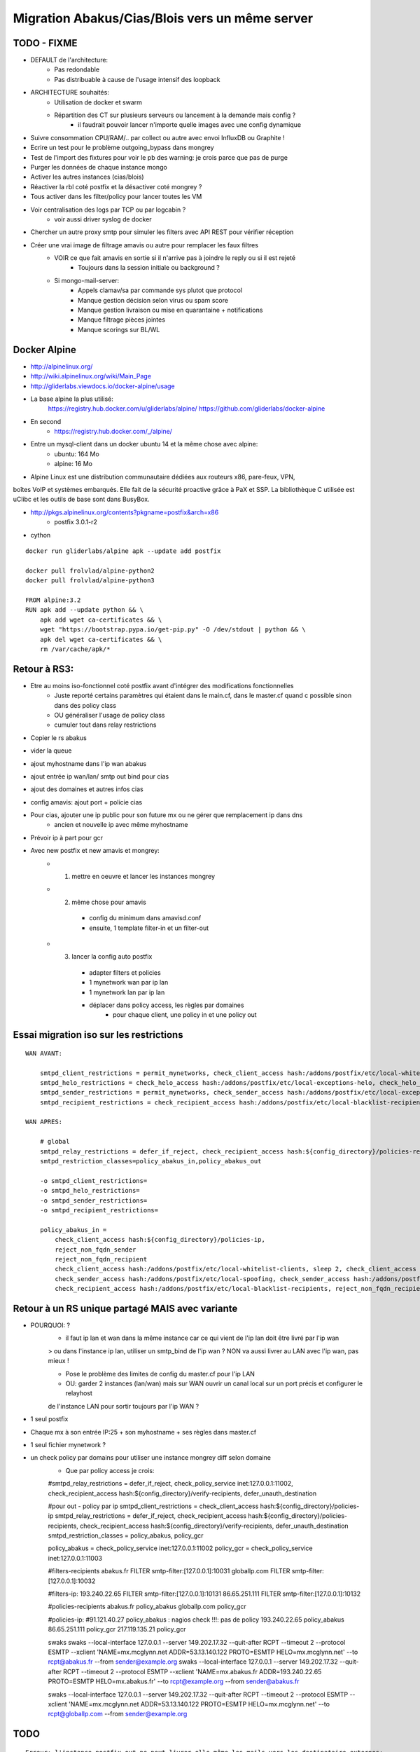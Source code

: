Migration Abakus/Cias/Blois vers un même server
===============================================

TODO - FIXME
------------

- DEFAULT de l'architecture:
    - Pas redondable
    - Pas distribuable à cause de l'usage intensif des loopback
- ARCHITECTURE souhaités:
    - Utilisation de docker et swarm
    - Répartition des CT sur plusieurs serveurs ou lancement à la demande mais config ?
        - il faudrait pouvoir lancer n'importe quelle images avec une config dynamique    

- Suivre consommation CPU/RAM/.. par collect ou autre avec envoi InfluxDB ou Graphite !
- Ecrire un test pour le problème outgoing_bypass dans mongrey
- Test de l'import des fixtures pour voir le pb des warning: je crois parce que pas de purge
- Purger les données de chaque instance mongo
- Activer les autres instances (cias/blois)

- Réactiver la rbl coté postfix et la désactiver coté mongrey ?

- Tous activer dans les filter/policy pour lancer toutes les VM
- Voir centralisation des logs par TCP ou par logcabin ?
    - voir aussi driver syslog de docker

- Chercher un autre proxy smtp pour simuler les filters avec API REST pour vérifier réception    

- Créer une vrai image de filtrage amavis ou autre pour remplacer les faux filtres
    - VOIR ce que fait amavis en sortie si il n'arrive pas à joindre le reply ou si il est rejeté
        - Toujours dans la session initiale ou background ?
    - Si mongo-mail-server:
        - Appels clamav/sa par commande sys plutot que protocol
        - Manque gestion décision selon virus ou spam score
        - Manque gestion livraison ou mise en quarantaine + notifications
        - Manque filtrage pièces jointes
        - Manque scorings sur BL/WL

Docker Alpine
-------------

- http://alpinelinux.org/
- http://wiki.alpinelinux.org/wiki/Main_Page
- http://gliderlabs.viewdocs.io/docker-alpine/usage

- La base alpine la plus utilisé:
    https://registry.hub.docker.com/u/gliderlabs/alpine/
    https://github.com/gliderlabs/docker-alpine
- En second    
    - https://registry.hub.docker.com/_/alpine/

- Entre un mysql-client dans un docker ubuntu 14 et la même chose avec alpine:
    - ubuntu: 164 Mo
    - alpine: 16 Mo

- Alpine Linux est une distribution communautaire dédiées aux routeurs x86, pare-feux, VPN, 
boîtes VoIP et systèmes embarqués. Elle fait de la sécurité proactive grâce à PaX et SSP. 
La bibliothèque C utilisée est uClibc et les outils de base sont dans BusyBox. 

- http://pkgs.alpinelinux.org/contents?pkgname=postfix&arch=x86
    - postfix 3.0.1-r2
- cython

::

    docker run gliderlabs/alpine apk --update add postfix

    docker pull frolvlad/alpine-python2
    docker pull frolvlad/alpine-python3
    
    FROM alpine:3.2
    RUN apk add --update python && \
        apk add wget ca-certificates && \
        wget "https://bootstrap.pypa.io/get-pip.py" -O /dev/stdout | python && \
        apk del wget ca-certificates && \
        rm /var/cache/apk/*        

Retour à RS3:
-------------

- Etre au moins iso-fonctionnel coté postfix avant d'intégrer des modifications fonctionnelles
    - Juste reporté certains paramètres qui étaient dans le main.cf, dans le master.cf quand c possible sinon dans des policy class
    - OU généraliser l'usage de policy class
    - cumuler tout dans relay restrictions

- Copier le rs abakus
- vider la queue
- ajout myhostname dans l'ip wan abakus
- ajout entrée ip wan/lan/ smtp out bind pour cias
- ajout des domaines et autres infos cias
- config amavis: ajout port + policie cias
- Pour cias, ajouter une ip public pour son future mx ou ne gérer que remplacement ip dans dns
    - ancien et nouvelle ip avec même myhostname
- Prévoir ip à part pour gcr

- Avec new postfix et new amavis et mongrey:
    - 1. mettre en oeuvre et lancer les instances mongrey
    - 2. même chose pour amavis
        - config du minimum dans amavisd.conf
        - ensuite, 1 template filter-in et un filter-out
    - 3. lancer la config auto postfix
        - adapter filters et policies
        - 1 mynetwork wan par ip lan
        - 1 mynetwork lan par ip lan
        - déplacer dans policy access, les règles par domaines
            - pour chaque client, une policy in et une policy out

Essai migration iso sur les restrictions
----------------------------------------

::

    WAN AVANT:

        smtpd_client_restrictions = permit_mynetworks, check_client_access hash:/addons/postfix/etc/local-whitelist-clients, sleep 2, check_client_access hash:/addons/postfix/etc/local-blacklist-clients, reject_rbl_client zen.spamhaus.org
        smtpd_helo_restrictions = check_helo_access hash:/addons/postfix/etc/local-exceptions-helo, check_helo_access hash:/addons/postfix/etc/local-blacklist-helo, check_helo_access hash:/addons/postfix/etc/local-spoofing
        smtpd_sender_restrictions = permit_mynetworks, check_sender_access hash:/addons/postfix/etc/local-exceptions-senders, reject_non_fqdn_sender, check_sender_access hash:/addons/postfix/etc/local-spoofing, check_sender_access hash:/addons/postfix/etc/local-blacklist-senders
        smtpd_recipient_restrictions = check_recipient_access hash:/addons/postfix/etc/local-blacklist-recipients, reject_non_fqdn_recipient, reject_unauth_destination, check_recipient_access hash:/addons/postfix/etc/local-verify-recipients, check_policy_service inet:127.0.0.1:10023, reject_unlisted_recipient, check_recipient_access hash:/addons/postfix/etc/local-filters

    WAN APRES:

        # global
        smtpd_relay_restrictions = defer_if_reject, check_recipient_access hash:${config_directory}/policies-recipients, check_recipient_access hash:${config_directory}/verify-recipients, defer_unauth_destination
        smtpd_restriction_classes=policy_abakus_in,policy_abakus_out

        -o smtpd_client_restrictions=
        -o smtpd_helo_restrictions=
        -o smtpd_sender_restrictions=
        -o smtpd_recipient_restrictions=

        policy_abakus_in =
            check_client_access hash:${config_directory}/policies-ip, 
            reject_non_fqdn_sender
            reject_non_fqdn_recipient 
            check_client_access hash:/addons/postfix/etc/local-whitelist-clients, sleep 2, check_client_access hash:/addons/postfix/etc/local-blacklist-clients, reject_rbl_client zen.spamhaus.org
            check_sender_access hash:/addons/postfix/etc/local-spoofing, check_sender_access hash:/addons/postfix/etc/local-blacklist-senders
            check_recipient_access hash:/addons/postfix/etc/local-blacklist-recipients, reject_non_fqdn_recipient, reject_unauth_destination, check_recipient_access hash:/addons/postfix/etc/local-verify-recipients, check_policy_service inet:127.0.0.1:10023, reject_unlisted_recipient, check_recipient_access hash:/addons/postfix/etc/local-filters 


Retour à un RS unique partagé MAIS avec variante
------------------------------------------------

- POURQUOI: ?
    - il faut ip lan et wan dans la même instance car ce qui vient de l'ip lan doit être livré par l'ip wan
    > ou dans l'instance ip lan, utiliser un smtp_bind de l'ip wan ? NON va aussi livrer au LAN avec l'ip wan, pas mieux !
    
    - Pose le problème des limites de config du master.cf pour l'ip LAN
    
    - OU: garder 2 instances (lan/wan) mais sur WAN ouvrir un canal local sur un port précis et configurer le relayhost 
    de l'instance LAN pour sortir toujours par l'ip WAN ?

- 1 seul postfix

- Chaque mx à son entrée IP:25 + son myhostname + ses règles dans master.cf

- 1 seul fichier mynetwork ?

- un check policy par domains pour utiliser une instance mongrey diff selon domaine
    - Que par policy access je crois::
    
    #smtpd_relay_restrictions = defer_if_reject, check_policy_service inet:127.0.0.1:11002, check_recipient_access hash:${config_directory}/verify-recipients, defer_unauth_destination

    #pour out - policy par ip
    smtpd_client_restrictions = check_client_access hash:${config_directory}/policies-ip
    smtpd_relay_restrictions = defer_if_reject, check_recipient_access hash:${config_directory}/policies-recipients, check_recipient_access hash:${config_directory}/verify-recipients, defer_unauth_destination
    smtpd_restriction_classes = policy_abakus, policy_gcr
    
    policy_abakus = check_policy_service inet:127.0.0.1:11002
    policy_gcr = check_policy_service inet:127.0.0.1:11003
    
    #filters-recipients
    abakus.fr        FILTER smtp-filter:[127.0.0.1]:10031
    globallp.com     FILTER smtp-filter:[127.0.0.1]:10032

    #filters-ip:
    193.240.22.65    FILTER smtp-filter:[127.0.0.1]:10131
    86.65.251.111    FILTER smtp-filter:[127.0.0.1]:10132
     
    #policies-recipients
    abakus.fr        policy_abakus
    globallp.com     policy_gcr
    
    #policies-ip:
    #91.121.40.27     policy_abakus : nagios check !!!: pas de policy
    193.240.22.65    policy_abakus
    86.65.251.111    policy_gcr
    217.119.135.21   policy_gcr
    
    swaks
    swaks --local-interface 127.0.0.1 --server 149.202.17.32 --quit-after RCPT --timeout 2 --protocol ESMTP --xclient 'NAME=mx.mcglynn.net ADDR=53.13.140.122 PROTO=ESMTP HELO=mx.mcglynn.net' --to rcpt@abakus.fr --from sender@example.org
    swaks --local-interface 127.0.0.1 --server 149.202.17.32 --quit-after RCPT --timeout 2 --protocol ESMTP --xclient 'NAME=mx.abakus.fr ADDR=193.240.22.65 PROTO=ESMTP HELO=mx.abakus.fr' --to rcpt@example.org --from sender@abakus.fr
    
    swaks --local-interface 127.0.0.1 --server 149.202.17.32 --quit-after RCPT --timeout 2 --protocol ESMTP --xclient 'NAME=mx.mcglynn.net ADDR=53.13.140.122 PROTO=ESMTP HELO=mx.mcglynn.net' --to rcpt@globallp.com --from sender@example.org
    
TODO
----

::

    Erreur: l'instance postfix out ne peut livrer elle même les mails vers les destinataire externes:
    - car sont ip n'est pas celle du mx
    
    > SI MONGREY, retour à architecture à 1 IP MAIS en attendant supp de la seconde:
        - même conf sur ip mx que ip lan: juste un double bind ?
    
    ip mx:
        - entrant/sortant officiel des mails d'un domaine
        - règles in:
            - policy/filter in/mynetwork wan quand nécessaire
        
    ip lan:
        - entrant/sortant du lan client
        - policy light/filter out facultatif/mynetwork lan !!!
        - 1 fois le mail arrivé, il doit être livré à l'extérieur par l'ip MX !
    
    

- tests dans docker:
    https://github.com/gryphius/fuglu/blob/master/fuglu/tests/docker/ubuntu/checkout-and-run-fuglu-tests.sh
    et intégration centos

- manque gestion in/out amavis
    - LE plus simple:
        - ajout entrée amavis retour dans master.cf pour chaque instance
            - attention au cleanup
        - chaque amavis à une ip looback / port diff qui pointe vers sont postfix master
        - chaque amavis à un nombre de processus limité: 1 pour out, 2 pour in et ram  en proportion
        !!! SI diff in/out coté amavis, il y aura 2 bayes distinct !!!
        
    abakus-in:
        smtpd in:
            87.98.174.172:25
        amavis in:
            127.0.0.1:10035
        amavis out:
            127.0.0.1:10036
        content filter in:
            domaines recipients abakus: 127.0.0.1:10025
            domaines recipients gcr:    127.0.0.1:10027
        content filter out:
            domaines sender abakus: 127.0.0.1:10026
            domaines sender gcr:    127.0.0.1:10028
        
    amavis-abakus:
        policy-abakus-in:
            127.0.0.1:10025 -> 127.0.0.1:10035
        policy-abakus-out:
            127.0.0.1:10026 -> 127.0.0.1:10036
        policy-gcr-in:
            127.0.0.1:10027 -> 127.0.0.1:10035
        policy-gcr-out:
            127.0.0.1:10028 -> 127.0.0.1:10036
        

    - Créer des ip locales virtuelles ?: non, il faut un bridge dédié à docker
    - ajouter dans le master du in qui possède les transport
    - ajout bind ip loopback ?: pas possible sur chaque !
    - si loopback, diff de 10025/10026 pour multi postfix
    OU
    - création instance dédié avec mynetwork + reject dans clients restriction ou relay

- Télécharger les premieres signatures::
    RUN wget -O /var/lib/clamav/main.cvd http://database.clamav.net/main.cvd && \
        wget -O /var/lib/clamav/daily.cvd http://database.clamav.net/daily.cvd && \
        wget -O /var/lib/clamav/bytecode.cvd http://database.clamav.net/bytecode.cvd && \
        chown clamav:clamav /var/lib/clamav/*.cvd
        
- spamd: https://registry.hub.docker.com/u/dinkel/spamassassin/dockerfile/
- https://github.com/erocarrera/pefile
    https://github.com/blacktop/malice/blob/master/modules/file/pe.py
    
- Shadow Server - Binary Whitelist and MD5/SHA1 AV Service API
    https://pypi.python.org/pypi/shadow-server-api/1.0.4
    https://www.shadowserver.org/wiki/
    
- https://github.com/blacktop/malice/blob/master/modules/intel/virustotal.py                

- amavis:
    - ou remplacer amavis par:
        https://wiki.apache.org/spamassassin/IntegratedSpamdInPostfix
        https://wiki.apache.org/spamassassin/IntegratePostfixViaSpampd
        https://wiki.archlinux.org/index.php/ClamSMTP:_An_SMTP_Virus_Filter
        https://www.debian-administration.org/article/259/Virus_filtering_with_Postfix_and_ClamAV_in_4_steps_

    - séparer clamav et voir amavis tcp ou use volume from pour use socket

        - ATTENTION au fait que le message est envoyé par tcp au lieu d'une analyse unique sur disque !!!!!

        - attention aux droits amavis/clamav        
        
        - add user clamav to the amavis group and AllowSupplementaryGroups to clamd.conf
        
        - comment utiliser tcp au lieu de socket dans::
        
            # ['ClamAV-clamd',
            #   \&ask_daemon, ["CONTSCAN {}\n", "/var/run/clamav/clamd.sock"],
            #   qr/\bOK$/m, qr/\bFOUND$/m,
            #   qr/^.*?: (?!Infected Archive)(.*) FOUND$/m ],
            
            Existe dans les av de secours: MAIS il faut le client clamdscan :
            
            # ### http://www.clamav.net/ - using remote clamd scanner as a backup
            # ['ClamAV-clamdscan', 'clamdscan',
            #   "--stdout --no-summary --config-file=/etc/clamd-client.conf {}",
            #   [0], qr/:.*\sFOUND$/m, qr/^.*?: (?!Infected Archive)(.*) FOUND$/m ],
            
            Sinon:
            http://packages.ubuntu.com/trusty/libclamav-client-perl

    - utiliser un startamavis.sh pour gérer les var d'env dans la commande            

    - config postfix pour les retour in/ou amavis
        - voir si amavis peut utiliser des noms d'hotes
    - Préparation de l'image amavis: (pas le temps pour terminer mms)
    
    - penser aux templates de notifications
    
    - !!! utiliser lmtp entre postfix et amavis ?

- Comment tester correctement config:
    - envoi direct requettes sur mongrey mais reste pb des règles postfix
        - servira pour tests des binaires
    - scénarios postfix et policy avec réponse attendu

- Import datas postgrey

- voir trap dans https://github.com/onesysadmin/ubuntu-postfix/blob/master/deploy/run-app.sh

- si tests mongrey, ok, il faut désactiver postfix: 
    - directory
    - relays-domains ?

- Consolidation bayes des 3 serveurs::
    - export bayes de chacun
    - import bayes -> redis de chacun des exports

- apport gosu dans les images ?

- ce qui m'empêche de placer postfix multi-instance dans docker:
    - run auto des instances postfix au démarrage
    - mises à jour des données
    - besoins ssh
    
- fixtures mongrey pour ajout par défaut des mx gmail et autres connus ? 

- voir question du::
    syslog_name = postfix-out
    Attention, une entrée postfix/ devient postfix-abakus-out/
    Adapter nagios ?

- Voir autre process pour mongrey car génère une image par instance web et server
    - publier images sur registry ?
    - utiliser ma registry ?
    
- ELK ou logcabin -> mongodb et/ou influxdb

Process complet
---------------

- local - A partir de rs3-migration::

    fab mongrey_fixtures
    
    fab git_update
    
    fab mongrey_compose:hosts=rs3
        
    # Build + run + init multi + conf complète des instances postfix
    fab postfix_build:hosts=rs3
    fab postfix_run:hosts=rs3
    fab postfix_config:hosts=rs3_postfix_dev
    
    # pour juste raffraichir une modif dans fabfile
    fab postfix_refresh:hosts=rs3_postfix_dev
    
    # pour lancer les tests
    fab swaks_tests:hosts=rs3_postfix_dev,instance_name=postfix-abakus-in
    fab swaks_tests:hosts=rs3_postfix_dev,instance_name=postfix-abakus-out

Méthode
-------

Base
::::

- Sur mx abakus::

    cd /home
    radicalspam stop
    tar --numeric-owner --exclude=rs/proc -cf rs-abakus.tar rs
    scp rs-abakus.tar 37.187.147.163:/home
    # radicalspam start : NON

    PHASE2: au moment de la migration

        - down les ip sur l'ancien mx
            ifdown eth0:2
            ifdown eth0:1
            ifdown eth0:0
                
        tar --numeric-owner -cf rs-abakus-complement.tar rs/addons/postfix/var/spool rs/addons/amavis/var/amavis/virusmails
        scp rs-abakus-complement.tar 37.187.147.163:/home
    
- Sur new dedie::

    cd /home
    tar --numeric-owner -xf rs-abakus.tar
    ln -vsf /home/rs /var/rs
    mkdir -p /var/rs/proc
    rm -f rs-abakus.tar
        
    # sur queue et quarantaine
        rm -rf /var/rs/addons/postfix/var/spool/*
        find /var/rs/addons/amavis/var/amavis/virusmails -type f -exec rm -f {} \;
    
    - restart rsyslog
        service rsyslog restart

    - path scripts postfix:
        vi /root/.bashrc
        export PATH=/var/rs/etc/scripts:/var/rs/addons/postfix/scripts:$PATH
        . /root/.bashrc
        
        mailq

    - modif master.cf pour myhostname dans master au lieu de main
        -o myhostname=smtp.radicalspam.org
    
    - Désactiver bind si use dnsmasq de l'os
        radicalspam status_change BIND
        
    > revoir interfaces car semble dire que suffise les entrée post-up et post-down
        > non: http://docs.ovh.ca/fr/guides-network-ipaliasing.html
        
    - Transférer les ip de ns339295 vers ns397840: NOK
        87.98.174.172
        91.121.33.51
        
        ns339295
            contact admin/fact: HP3756-OVH
            contact tech: RS134081-OVH
            Datacentre :    rbx6
            Datacentre :    gra1
        ns397840
            contact admin/fact: PD29915-OVH / mongodb2015*
            contact tech: RS134081-OVH
            
    - Transférer les ip de 0-ns332247-soyoustart vers ns397840: NOK
        37.187.189.48
        37.187.189.50
        
        avec login: PD29915-OVH
        block: 37.187.189.48/30
        code: tuuwLKjqGnfXS3ykaDNr
        
        Une erreur est survenue lors de la récupération des serveurs disponibles (Under the conditions of RIPE/ARIN, we are required to check how you use your IPs. Please get in touch with our Client Service.)        
            
    - modif master.cf pour ip et myhostname
    
    - relancer network
    
    - install services init
        $ ln -sf /var/rs/etc/scripts/radicalspam /etc/init.d/radicalspam
        $ cd /etc/rc2.d/
        $ ln -sf ../init.d/radicalspam S99radicalspam
        $ ln -sf ../init.d/radicalspam K01radicalspam
    
    - install cron
        ln -sf /var/rs/etc/radicalspam.cron /etc/cron.d/radicalspam
        
    - backup mail
       cd /root
       wget http://download.radicalspam.org/3-others/backup-rs.cron
       wget http://download.radicalspam.org/3-others/backup-rs.sh
       chmod +x backup-rs.sh
       ln -sf /root/backup-rs.cron /etc/cron.d/backup-rs
    
    - voir:
        apt-get install bsd-mailx
        vi /etc/mail.rc
        set smtp=127.0.0.1

        vi /root/.mailrc
        set smtp=127.0.0.1
        #set sendmail=/usr/bin/msmtp
    
    
    - modif local-xxx pour ajout cias/blois
    - modif amavis pour ajout cias/blois
        - ajout conf + policy
    - modif nagios pour liens cias/blois
    - modif whitelist postgrey: ok même list
    
    - AJOUT CIAS:
        # fermer rs
        
        ifdown eth0:0
        ifdown eth0:2
        
        # backup virusmail et spool:
        cd /home
        tar --numeric-owner -cf rs-cias-complement.tar rs/addons/postfix/var/spool rs/addons/amavis/var/amavis/virusmails
        scp rs-cias-complement.tar 37.187.147.163:/home
    
        #amavisd.conf: OK
            
            %banned_rules = (
              'cias' => new_RE(
                qr'.\.(ade|adp|app|bas|bat|chm|cmd|com|cpl|crt|fxp|hlp|hta|inf|ins|isp|js|jse|lnk|mdt|mdw|msc|msp|mst|ops|pif|prg|reg|scr|sct|shb|shs|vbs|wsc|wsf|wsh)$'i,
              ),

            );
            
            $interface_policy{'10039'} = 'cias';
            include_config_files('/addons/amavis/etc/amavisd.d/cias.conf');
        
        #amavisd.d/cias.conf:
        
        #/var/rs/addons/amavis/var/amavis/inet_socket_port
        10039
        
        local-relays: OK
            ciasdublaisois.fr   OK
        
        local-canonical-recipient: OK
            abuse@ciasdublaisois.fr abuse@mx3.radical-spam.fr
            postmaster@ciasdublaisois.fr    postmaster@mx3.radical-spam.fr
        
        local-blacklist-*   : A FAIRE
        
        local-spoofing
            robot@ciasdublaisois.fr                         OK
            no-reply@ciasdublaisois.fr          OK
            ciasdublaisois.fr                               REJECT ANTI-SPOOFING
        
        local-transport: OK
            ciasdublaisois.fr                               smtp-customers-cias:[92.103.220.106]:25
        
        local-transport-opt...: OK
            hotmail.com         smtp-hotmail:
            hotmail.fr          smtp-hotmail:
            live.fr             smtp-hotmail:
        
        local-mynetworks-lan:
            81.252.10.245           # in/out CIAS
            92.103.220.106          # neq
        
        local-directory : OK
            @ciasdublaisois.fr      OK
        
        local-filters: (vérifier port): OK
            ciasdublaisois.fr               FILTER smtp-amavis:[127.0.0.1]:10039
            
        master.cf:
            # WAN - CIAS - mx3.radical-spam.fr
            37.187.189.48:smtp      inet  n       -       n       -       -      smtpd
               -o myhostname=mx3.radical-spam.fr
               -o mynetworks=hash:/addons/postfix/etc/local-mynetworks-wan
               -o cleanup_service_name=cleanup-wan
               -o receive_override_options=no_address_mappings
            
            # LAN - CIAS
            37.187.189.50:smtp      inet  n       -       n       -       -      smtpd
                -o myhostname=mx-out2.radical-spam.fr
               -o content_filter=smtp-amavis:[127.0.0.1]:10029
               -o mynetworks=hash:/addons/postfix/etc/local-mynetworks-lan
               -o smtpd_client_restrictions=permit_mynetworks,reject
               -o smtpd_helo_restrictions=
               -o smtpd_sender_restrictions=reject_non_fqdn_sender,hash:/addons/postfix/etc/local-blacklist-senders,hash:/addons/postfix/etc/local-relays,hash:/addons/postfix/etc/local-exceptions-senders
               -o smtpd_recipient_restrictions=reject_non_fqdn_recipient,hash:/addons/postfix/etc/local-blacklist-recipients,permit_mynetworks,reject
               -o smtpd_end_of_data_restrictions=
               -o smtpd_reject_unlisted_sender=yes
               -o smtpd_reject_unlisted_recipient=no
               -o receive_override_options=no_address_mappings
        
            smtp-customers-cias unix        -       -       n       -       10  smtp
               -o smtp_bind_address=37.187.189.50
               
            smtp-hotmail unix        -       -       n       -       1  smtp
               -o smtp_destination_concurrency_limit=3
               
    

CIAS
::::

- Vérifier queue et supp si necessaire

Abakus
::::::

- Vérifier queue et supp si necessaire - SI pas relancer apres backup

Blois
:::::

- Vérifier queue et supp si necessaire

new dédié - Interfaces
----------------------

::

    # déjà prix: eth0:0 -> eth0:7

    # abakus - smtp.radicalspam.org
    auto eth0:8
    iface eth0:8 inet static
            address 87.98.174.172
            netmask 255.255.255.255
            broadcast 87.98.174.172
    
    # abakus - smtp-out.radicalspam.org
    auto eth0:9
    iface eth0:9 inet static
            address 91.121.33.51
            netmask 255.255.255.255
            broadcast 91.121.33.51

    # cias - mx3.radical-spam.fr
    #auto eth0:10
    #iface eth0:10 inet static
    #        address 37.187.189.48
    #        netmask 255.255.255.255
    #        broadcast 37.187.189.48

    # cias - mx-out2.radical-spam.fr
    #auto eth0:11
    #iface eth0:11 inet static
    #        address 37.187.189.50
    #        netmask 255.255.255.255
    #        broadcast 37.187.189.50
            
    # blois - mx2.ville-blois.fr / 87.98.146.126            
    #auto eth0:12
    #iface eth0:12 inet static
    #        address 87.98.146.126
    #        netmask 255.255.255.255
    #        broadcast 87.98.146.126
            
    # blois - smtp out            
    #auto eth0:13
    #iface eth0:13 inet static
    #        address 87.98.146.127
    #        netmask 255.255.255.255
    #        broadcast 87.98.146.127

    post-up /sbin/ifconfig eth0:8 87.98.174.172 netmask 255.255.255.255 broadcast 87.98.174.172
    post-down /sbin/ifconfig eth0:8 down

    post-up /sbin/ifconfig eth0:9 91.121.33.51 netmask 255.255.255.255 broadcast 91.121.33.51
    post-down /sbin/ifconfig eth0:9 down

    #post-up /sbin/ifconfig eth0:10 37.187.189.48 netmask 255.255.255.255 broadcast 37.187.189.48
    #post-down /sbin/ifconfig eth0:10 down

    #post-up /sbin/ifconfig eth0:11 37.187.189.50 netmask 255.255.255.255 broadcast 37.187.189.50
    #post-down /sbin/ifconfig eth0:11 down
    
    #post-up /sbin/ifconfig eth0:12 87.98.146.126 netmask 255.255.255.255 broadcast 87.98.146.126
    #post-down /sbin/ifconfig eth0:12 down

    #post-up /sbin/ifconfig eth0:13 87.98.146.127 netmask 255.255.255.255 broadcast 87.98.146.127
    #post-down /sbin/ifconfig eth0:13 down

new dédié - amavis - ports
--------------------------

::

    10024   : Pas utilisé
    9998    : port de service
    
    10029   : port output abakus
        - renvoi ensuite vers postfix 10026
    
    10031   : abakus
    10033   : brasseurs
    10037   : gcr
    10038   : dupouy
    
    10040   : CIAS 
    10050   : Blois 
    

new dédié - master.cf
---------------------

::

    - voir smtp_helo_name pour les entrée customer


    # WAN - eth0:8 - abakus - smtp.radicalspam.org
    87.98.174.172:smtp      inet  n       -       n       -       -      smtpd
       -o mynetworks=hash:/addons/postfix/etc/local-mynetworks-wan
       -o receive_override_options=no_address_mappings
       -o myhostname=smtp.radicalspam.org
    
    # LAN - eth0:9 - abakus - smtp-out.radicalspam.org
    91.121.33.51:smtp      inet  n       -       n       -       -      smtpd
       -o content_filter=smtp-amavis:[127.0.0.1]:10029
       -o mynetworks=hash:/addons/postfix/etc/local-mynetworks-lan
       -o smtpd_client_restrictions=permit_mynetworks,reject
       -o smtpd_helo_restrictions=
       -o smtpd_sender_restrictions=reject_non_fqdn_sender,hash:/addons/postfix/etc/local-blacklist-senders,hash:/addons/postfix/etc/local-relays,hash:/addons/postfix/etc/local-exceptions-senders
       -o smtpd_recipient_restrictions=reject_non_fqdn_recipient,hash:/addons/postfix/etc/local-blacklist-recipients,permit_mynetworks,reject
       -o smtpd_end_of_data_restrictions=
       -o smtpd_reject_unlisted_sender=yes
       -o smtpd_reject_unlisted_recipient=no
       -o receive_override_options=no_address_mappings
       -o myhostname=smtp-out.radicalspam.org

    
Abakus IP/mx/lan
----------------

mx: smtp.radicalspam.org / 87.98.174.172

ip wan: 87.98.174.172
ip lan: 91.121.33.51

smtp-customers unix        -       -       n       -       10  smtp
   -o smtp_bind_address=91.121.33.51
   
smtp-limit-connect      unix  -       -       n       -       -       smtp
   -o smtp_destination_concurrency_limit=5

smtp-orange      unix  -       -       n       -       1       smtp
   -o smtp_destination_concurrency_limit=3
   

CIAS IP/mx/lan
--------------

mx: mx3.radical-spam.fr / 37.187.189.48

ip wan: 37.187.189.48
ip lan: 37.187.189.50

smtp-customers unix        -       -       n       -       10  smtp
   -o smtp_bind_address=37.187.189.50

smtp-customers-cias unix        -       -       n       -       10  smtp
   -o smtp_bind_address=37.187.189.50

smtp-hotmail unix        -       -       n       -       1  smtp
   -o smtp_bind_address=188.165.212.81
   -o smtp_destination_concurrency_limit=3

smtp-limit-connect      unix  -       -       n       -       -       smtp
   -o smtp_destination_concurrency_limit=5

smtp-orange      unix  -       -       n       -       1       smtp
   -o smtp_destination_concurrency_limit=3


Blois - mx2 - IP/mx/lan
-----------------------

mx: mx2.ville-blois.fr / 87.98.146.126

ip wan: 87.98.146.126
ip lan: 87.98.146.127

smtp-customers unix        -       -       n       -       10  smtp
   -o smtp_bind_address=87.98.146.127

smtp-orange      unix  -       -       n       -       1       smtp
   -o smtp_destination_concurrency_limit=3

smtp-gmail      unix  -       -       n       -       -       smtp
   -o smtp_destination_concurrency_limit=2
   -o smtp_destination_recipient_limit=5

Postfix Multi Instance
----------------------

- Essai avec un Dockerfile::
    
    # Si net host, pas besoin du mapping
    $ docker run -it --rm -e AUTHORIZED_KEYS="`cat ~/.ssh/authorized_keys2`" --net host --privileged=true --cap-add=ALL -v /dev/log:/dev/log -v /dev/log:/var/spool/postfix/dev/log postfix/dev
    
    # Sans net host:
    $ docker run -it --rm -e AUTHORIZED_KEYS="`cat ~/.ssh/authorized_keys2`" -p 37.187.147.163:2222:2222 --privileged=true --cap-add=ALL -v /dev/log:/dev/log -v /dev/log:/var/spool/postfix/dev/log postfix/dev
    
    $ echo "${AUTHORIZED_KEYS}" > /root/.ssh/authorized_keys
    $ /usr/sbin/sshd
    
    $ fab hostname:hosts=rs3_postfix_dev

    # reload:
    postmulti -i <instance_name> -p reload
    
    # flush:
    postmulti -i <instance_name> -p flush
    
    # postconf sur instance: 
    postconf -c /etc/postfix-in -n
    

